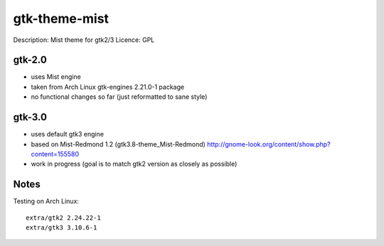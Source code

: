 ================
 gtk-theme-mist
================

Description: Mist theme for gtk2/3
Licence: GPL


gtk-2.0
=======

* uses Mist engine
* taken from Arch Linux gtk-engines 2.21.0-1 package
* no functional changes so far (just reformatted to sane style)


gtk-3.0
=======

* uses default gtk3 engine
* based on Mist-Redmond 1.2 (gtk3.8-theme_Mist-Redmond)
  http://gnome-look.org/content/show.php?content=155580
* work in progress (goal is to match gtk2 version as closely as possible)


Notes
=====

Testing on Arch Linux::

    extra/gtk2 2.24.22-1
    extra/gtk3 3.10.6-1
